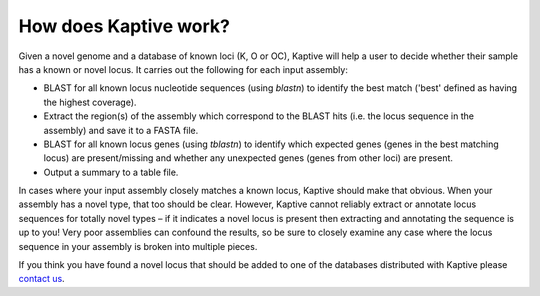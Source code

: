 ====================================
How does Kaptive work?
====================================

Given a novel genome and a database of known loci (K, O or OC), Kaptive will help a user to decide whether their sample has a known or novel locus. It carries out the following for each input assembly:

* BLAST for all known locus nucleotide sequences (using `blastn`) to identify the best match ('best' defined as having the highest coverage).

* Extract the region(s) of the assembly which correspond to the BLAST hits (i.e. the locus sequence in the assembly) and save it to a FASTA file.

* BLAST for all known locus genes (using `tblastn`) to identify which expected genes (genes in the best matching locus) are present/missing and whether any unexpected genes (genes from other loci) are present.

* Output a summary to a table file.

In cases where your input assembly closely matches a known locus, Kaptive should make that obvious. When your assembly has a novel type, that too should be clear. However, Kaptive cannot reliably extract or annotate locus sequences for totally novel types – if it indicates a novel locus is present then extracting and annotating the sequence is up to you! Very poor assemblies can confound the results, so be sure to closely examine any case where the locus sequence in your assembly is broken into multiple pieces.

If you think you have found a novel locus that should be added to one of the databases distributed with Kaptive please `contact us <mailto:kaptive.typing@gmail.com>`_.
